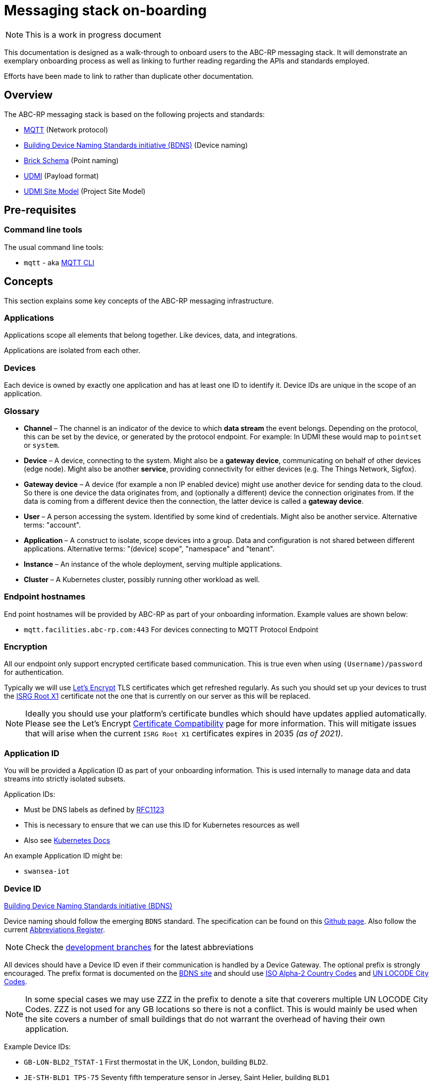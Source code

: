 :experimental:
= Messaging stack on-boarding

NOTE: This is a work in progress document

This documentation is designed as a walk-through to onboard users to the ABC-RP messaging stack.
It will demonstrate an exemplary onboarding process as well as linking to further reading regarding the APIs and standards employed.

Efforts have been made to link to rather than duplicate other documentation.

== Overview

The ABC-RP messaging stack is based on the following projects and standards:

* link:https://mqtt.org/[MQTT] (Network protocol)
* link:https://github.com/theodi/BDNS[Building Device Naming Standards initiative (BDNS)] (Device naming)
* link:https://brickschema.org/[Brick Schema] (Point naming)
* link:https://github.com/faucetsdn/udmi[UDMI] (Payload format)
* link:https://github.com/faucetsdn/udmi_site_model[UDMI Site Model] (Project Site Model)

== Pre-requisites

=== Command line tools

The usual command line tools:

* [command]`mqtt` - aka link:https://github.com/hivemq/mqtt-cli[MQTT CLI]

== Concepts

This section explains some key concepts of the ABC-RP messaging infrastructure.

=== Applications

Applications scope all elements that belong together. Like devices, data, and integrations.

Applications are isolated from each other.

=== Devices

Each device is owned by exactly one application and has at least one ID to identify it. Device IDs are unique in the scope of an application.

=== Glossary
* *Channel* – The channel is an indicator of the device to which *data stream* the event belongs.
  Depending on the protocol, this can be set by the device, or generated by the protocol endpoint.
  For example: In UDMI these would map to `pointset` or `system`.
* *Device* – A device, connecting to the system. Might also be a *gateway device*, communicating on behalf of other
  devices (edge node). Might also be another *service*, providing connectivity for either devices
  (e.g. The Things Network, Sigfox).
* *Gateway device* – A device (for example a non IP enabled device) might use another device for sending data to the
  cloud. So there is one device the data originates from, and (optionally a different) device the connection
  originates from. If the data is coming from a different device then the connection, the latter device is called a
  *gateway device*.
* *User* – A person accessing the system. Identified by some kind of credentials. Might also be another service.
  Alternative terms: "account".
* *Application* – A construct to isolate, scope devices into a group. Data and configuration is not shared between different
  applications. Alternative terms: "(device) scope", "namespace" and "tenant".
* *Instance* – An instance of the whole deployment, serving multiple applications.
* *Cluster* – A Kubernetes cluster, possibly running other workload as well.

=== Endpoint hostnames

End point hostnames will be provided by ABC-RP as part of your onboarding information.
Example values are shown below:

* `mqtt.facilities.abc-rp.com:443` For devices connecting to MQTT Protocol Endpoint

=== Encryption

All our endpoint only support encrypted certificate based communication.  This is true even when using `(Username)/password` for authentication.

Typically we will use link:https://letsencrypt.org/[Let's Encrypt] TLS certificates which get refreshed regularly.  As such you should set up your devices to trust the link:https://letsencrypt.org/certificates/[ISRG Root X1] certificate not the one that is currently on our server as this will be replaced.

NOTE: Ideally you should use your platform's certificate bundles which should have updates applied automatically.  Please see the Let’s Encrypt link:https://letsencrypt.org/docs/certificate-compatibility/[Certificate Compatibility] page for more information.  This will mitigate issues that will arise when the current `ISRG Root X1` certificates expires in 2035 _(as of 2021)_.

=== Application ID

You will be provided a Application ID as part of your onboarding information.
This is used internally to manage data and data streams into strictly isolated subsets.  

Application IDs:

* Must be DNS labels as defined by link:https://tools.ietf.org/html/rfc1123[RFC1123]
* This is necessary to ensure that we can use this ID for Kubernetes resources as well
* Also see link:https://kubernetes.io/docs/concepts/overview/working-with-objects/names/#dns-label-names[Kubernetes Docs]

An example Application ID might be:

* `swansea-iot`

=== Device ID

link:https://github.com/theodi/BDNS[Building Device Naming Standards initiative (BDNS)]

Device naming should follow the emerging [acronym]`BDNS` standard.
The specification can be found on this link:https://github.com/theodi/BDNS/blob/master/BDNS_Specification_naming_syntax.md[Github page].
Also follow the current link:https://github.com/theodi/BDNS/blob/master/BDNS_Abbreviations_Register.csv[Abbreviations Register].

NOTE: Check the link:https://github.com/theodi/BDNS/branches[development branches] for the latest abbreviations

All devices should have a Device ID even if their communication is handled by a Device Gateway.
The optional prefix is strongly encouraged.
The prefix format is documented on the link:https://github.com/theodi/BDNS/blob/master/BDNS_Specification_naming_syntax.md#format-2[BDNS site] and should use link:https://www.nationsonline.org/oneworld/country_code_list.htm[ISO Alpha-2 Country Codes] and link:https://github.com/datasets/un-locode[UN LOCODE City Codes].

NOTE: In some special cases we may use ZZZ in the prefix to denote a site that coverers multiple UN LOCODE City Codes.
ZZZ is not used for any GB locations so there is not a conflict.
This is would mainly be used when the site covers a number of small buildings that do not warrant the overhead of having their own application.

Example Device IDs:

* `GB-LON-BLD2_TSTAT-1` First thermostat in the UK, London, building `BLD2`.
* `JE-STH-BLD1_TPS-75` Seventy fifth temperature sensor in Jersey, Saint Helier, building `BLD1`

An optional suffix can also be used as required.

* `GB-LON-BLD2_TSTAT-1_RH-2-3-25-CO2` 

=== Device Gateways

The most straightforward scenario is a device connecting to one of ABC-RP’s protocol endpoints directly via IP based network infrastructure.
For this to work, the device needs to use a supported communication protocol. For the ABC-RP stack MQTT is recommended.

In some cases, a device may not be able to directly connect to one of these protocol endpoints. An example is a device that uses a serial bus or radio waves for local communication. Such devices can be connected to a protocol endpoint by means of a device gateway which acts on behalf of the device(s) when communicating with the cloud.

Device Gateways have the `BDNS` abbreviation `CGW`.
For example:

 * `GB-LON-BLD2_CGW-1` First Device Gateway in the UK, London, building `BLD2`.

This gateway, for example, may handle communications for the `GB-LON-BLD2_TSTAT-1` sensor mentioned above.

When creating and modifying Device Gateways they are treated in exactly the same way as Devices.

=== Credentials

You will be provided a Device credentials as part of your onboarding information.

NOTE: Typically we will use `(Username)/password` for authentication.  If you would like to use `PSK` or `X.509 certificate` please let us know.

NOTE: If you intend to onboard many devices we can discuss ways of automating this process.

=== Point naming

link:https://brickschema.org/[Brick Schema]

Each of the devices that we have created will publish various data points.

The naming for these data points should refer to the link:https://brickschema.org/[Brick Schema].

For a `TPS` temperature sensor device we may use Brick data point names from the link:https://brickschema.org/ontology/1.1/classes/Air_Temperature_Sensor[Air Temperature Sensor] subclass of:

* `supply_air_temperature_sensor`
* `zone_air_temperature_sensor`
* `return_air_temperature_sensor`

NOTE: We expect names to be in lower case rather than title case which is used on the Brick Schema site.

If the Brick Schema does not cover a point, a new point name can be proposed composed of appropriate subfields from the link:https://github.com/google/digitalbuildings/blob/master/ontology/docs/ontology.md#components[Digital Buildings Ontology].
Examples can be found in the link:https://github.com/google/digitalbuildings/blob/master/ontology/yaml/resources/fields/telemetry_fields.yaml[telemetry fields] `yaml` document.

==== Enumeration

In some cases a device may have two points with semantically identical meaning (e.g.: if a device has two identical current sensors).
In this case, the two sensors must use the same field name.
To differentiate them we allow a numeric increment (1 indexed) to be added to the name, e.g.: <field>_1.
For example:

* `current_sensor_1`
* `current_sensor_2`

If the device only has one point of a type no index is required.

== Metadata

link:https://github.com/faucetsdn/udmi/blob/master/docs/metadata.md[UDMI Metadata]

Additional `level` and `zone` is provided at a per device level under the `system > location > section` tags.  These values should follow the ISO 19650 naming of levels and zones:

    <level>_<zone>

For example if device `GB-LON-BLD2_MTS-1` is located in the ground floor kitchen the `section` would be:

    GF_KITCHEN-1

If device `GB-LON-BLD2_MTS-2` is located in the second first floor bedroom the `section` would be:

    01_BEDROOM-2

Example ISO 19650 zones and levels:

.Zone
|===
|ID |Description

|ZZ
|Multiple Zones (e.g. all of the GF)

|XX
|No Zone Applicable (rarely used)

|KITCHEN-1
|Name of a particular zone (1 indexed)
|===

NOTE: Standard domestic room / zone name register needs to be developed to make this consistent.

.Level
|===
|ID |Description

|ZZ
|Multiple Levels

|XX
|No Level Applicable (rarely used)

|GF
|Ground Floor

|01
|Floor 1

|02
|Floor 2, etc

|RF
|Roof / Loft

|M1
|Mezzanine above Level 1

|M2
|Mezzanine above Level 2

|B1
|Floor -1

|B2
|Floor -2
|===

NOTE: Units should be in link:https://github.com/faucetsdn/udmi/blob/master/schema/units.json[BACnet engineering units].

=== Telemetry

link:https://github.com/faucetsdn/udmi/blob/master/docs/pointset.md#telemetry[UDMI Pointset]

When we have identified the point names for our device we need to encode them into a `json` payload.

To do this we will follow the link:https://github.com/faucetsdn/udmi[UDMI] Schema.

TIP: Arup provides a useful helper library link:https://github.com/arupiot/pyudmi[pyudmi] for working with UDMI objects in python.

An example payload for our Jersey temperature sensor `JE-STH-BLD1_TPS-75` using the above point names may look something like the below:

[source,json]
----
{
  "version": 1,
  "timestamp": "2019-01-17T14:02:29.364Z",
  "points": {
    "supply_air_temperature_sensor": {
      "present_value": 20.30108642578125
    },
    "zone_air_temperature_sensor": {
      "present_value": 17.23421412344333
    },
    "return_air_temperature_sensor": {
      "present_value": 18.23423567344323
    }
  }
}
----

NOTE: If developing a Device Gateway you would construct a separate payload for each child device that the gateways communicates on behalf of. 

NOTE: It is expected that `present_value` is of type `NUMERIC` to be fully ingested into our infrastructure.

=== Channel

When using the recommended MQTT Endpoint the MQTT topic can be set by the device to indicate which *data stream* and event belongs to.

For example when the device sends telemetry to the cloud we would expect this channel or topic to be set to `pointset`.

==== Gateways

If using a gateway device, it is expected that the channel and child devices ids of the gateway are indicated using the MQTT topic:

    <channel>/<device>

For example if `GB-LON-BLD2_CGW-1` is sending a `pointset` on behalf of `GB-LON-BLD2_TSTAT-1` the MQTT topic would be:

    pointset/GB-LON-BLD2_TSTAT-1


=== Site model

link:https://docs.google.com/spreadsheets/d/1jsDRwdrpxBFjnMCsO8DZnmEaZgiWW65tKhX_HIypgGc/edit?usp=sharing[Helper Spreadsheet template]

link:https://github.com/faucetsdn/udmi/blob/master/docs/site_model.md[UDMI Project Site Model]

link:https://github.com/faucetsdn/udmi_site_model[Template UDMI site model]

A project "site model" contains information necessary to specify the configuration for a particular site.
This is a logical representation of the underlying information, and can be applied against different cloud projects or device configurations to ensure that things are configured appropriately.
It's fundamentally the building model that describes the on-prem devices and how they communicate with the cloud.

NOTE: The site model is typically developed between ABC-RP and those being onboarded.
It can be used to populate the device registry and to verify payloads that are received.

== Publishing Data to the MQTT Endpoint

We will be using the UDMI payload schema so will need to serialising timestamps accordingly.  To generate such an example timestamps in bash run the following code:

[source,bash]
----
# Generate Z-notation "Zulu" UTC timestamp + ms
$ date --utc +%FT%T.%3NZ
----

NOTE: For an example of serialising timestamps in `python` review `pyudmi's` link:https://github.com/arupiot/pyudmi/blob/0.0.3/src/udmi/base.py#L73[serialise_timestamp] function.

Now we have a timestamp we can create a simulated payload for our device and send it over the MQTT protocol:

[source,bash]
----
$ mqtt pub -v -h mqtt.facilities.abc-rp.com -p 443 \
  -u 'JE-STH-BLD1_TPS-75@swansea-iot' -pw 'my-strong-password' \
  -s --cafile ./dstrootx3.pem -t pointset -m '{
  "version": 1,
  "timestamp": 2020-11-16T17:35:56.747Z,
  "points": {
    "supply_air_temperature_sensor": {
      "present_value": 20.30108642578125
    },
    "zone_air_temperature_sensor": {
      "present_value": 17.23421412344333
    },
    "return_air_temperature_sensor": {
      "present_value": 18.23423567344323
    }
  }
}'
----

Overview of above command:

|===
|Option |Example |Description

|`pub`
|
|Publish a message

|`-h`
|`mqtt.facilities.abc-rp.com`
|The hostname of the message broker

|`-p`
|`443`
|The port of the message broker

|`-u`
|`JE-STH-BLD1_TPS-75@swansea-iot`
|The username for authentication `<device>@<application>`

|`-pw`
|`my-strong-password`
|The password for authentication

|`-s`
|
|Use default ssl configuration if no other ssl options are specified

|`--cafile`
|`dstrootx3.pem`
|Path to a file containing trusted CA certificates to enable encrypted communication `DST Root CA X3`

|`-t`
|`pointset`
|The topic to publish to which will be used as the channel

|`-m`
|
|The message to publish is UDMI format

|`-V`
|`3`
|The mqtt version used by the client (v5 and v3.1.1 protocols supported)
|===

== Debugging

Our MQTT endpoint is currently setup for ingress only.
As such you should not expect to be able to subscribe to topics on the server.

You should get debugging information from your client regarding communication and security (certificates / authentication).
If this is functioning correctly please contact us and we will advise of any other issues for the messages being ingested into our systems.
